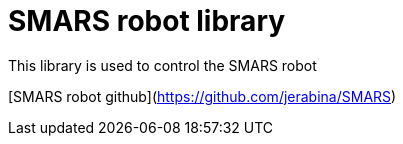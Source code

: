= SMARS robot library =

This library is used to control the SMARS robot

[SMARS robot github](https://github.com/jerabina/SMARS)